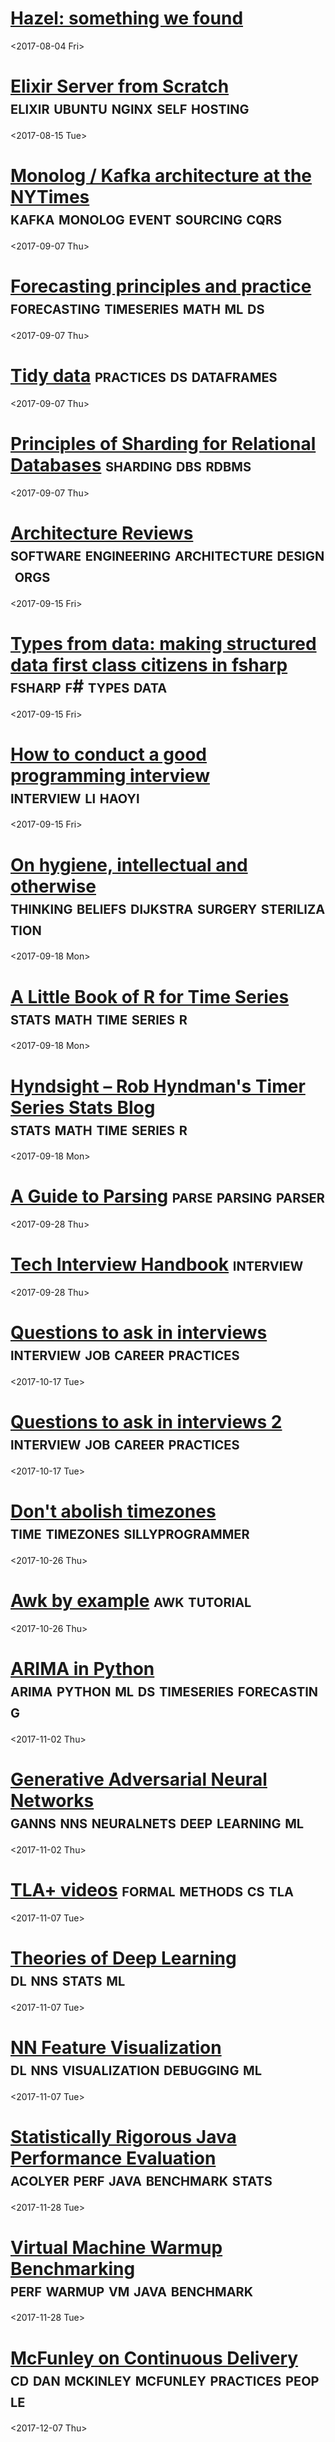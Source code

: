 
* [[https://github.com/zeit/hazel][Hazel: something we found]]
  
  <2017-08-04 Fri>
* [[http://achariam.com/elyxel/][Elixir Server from Scratch]]               :elixir:ubuntu:nginx:self:hosting:
  <2017-08-15 Tue>
* [[https://www.confluent.io/blog/publishing-apache-kafka-new-york-times/][Monolog / Kafka architecture at the NYTimes]] :kafka:monolog:event:sourcing:cqrs:
  <2017-09-07 Thu>
* [[https://www.otexts.org/fpp][Forecasting principles and practice]]     :forecasting:timeseries:math:ml:ds:
  <2017-09-07 Thu>
* [[http://vita.had.co.nz/papers/tidy-data.pdf][Tidy data]]                                         :practices:ds:dataframes:
  <2017-09-07 Thu>
* [[https://www.citusdata.com/blog/2017/08/09/principles-of-sharding-for-relational-databases/][Principles of Sharding for Relational Databases]]        :sharding:dbs:rdbms:
  <2017-09-07 Thu>
* [[https://www.kitchensoap.com/2017/08/12/multiple-perspectives-on-technical-problems-and-solutions/][Architecture Reviews]]        :software:engineering:architecture:design:orgs:
  <2017-09-15 Fri>
* [[http://tomasp.net/academic/papers/fsharp-data/][Types from data: making structured data first class citizens in fsharp]] :fsharp:f#:types:data:
  <2017-09-15 Fri>
* [[http://www.lihaoyi.com/post/HowtoconductagoodProgrammingInterview.html][How to conduct a good programming interview]]            :interview:li:haoyi:
  <2017-09-15 Fri>
* [[http://www.cs.utexas.edu/users/EWD/transcriptions/EWD10xx/EWD1054.html][On hygiene, intellectual and otherwise]] :thinking:beliefs:dijkstra:surgery:sterilization:
  <2017-09-18 Mon>
* [[https://a-little-book-of-r-for-time-series.readthedocs.io/en/latest/][A Little Book of R for Time Series]]               :stats:math:time:series:r:
  <2017-09-18 Mon>
* [[https://robjhyndman.com/hyndsight/][Hyndsight -- Rob Hyndman's Timer Series Stats Blog]] :stats:math:time:series:r:
  <2017-09-18 Mon>
* [[https://tomassetti.me/guide-parsing-algorithms-terminology/][A Guide to Parsing]]                                   :parse:parsing:parser:
  <2017-09-28 Thu>
* [[https://github.com/yangshun/tech-interview-handbook][Tech Interview Handbook]]                                         :interview:
  <2017-09-28 Thu>
* [[https://cternus.net/blog/2017/10/10/questions-i-m-asking-in-interviews-2017/][Questions to ask in interviews]]             :interview:job:career:practices:
  <2017-10-17 Tue>
* [[https://jvns.ca/blog/2013/12/30/questions-im-asking-in-interviews/][Questions to ask in interviews 2]]           :interview:job:career:practices:
  <2017-10-17 Tue>
* [[https://qntm.org/abolish][Don't abolish timezones]]                    :time:timezones:sillyprogrammer:
  <2017-10-26 Thu>
* [[https://github.com/learnbyexample/Command-line-text-processing/blob/master/gnu_awk.md][Awk by example]]                                               :awk:tutorial:
  <2017-10-26 Thu>
* [[http://ucanalytics.com/blogs/wp-content/uploads/2017/08/ARIMA-TimeSeries-Analysis-of-Tractor-Sales.html][ARIMA in Python]]                 :arima:python:ml:ds:timeseries:forecasting:
  <2017-11-02 Thu>
* [[https://arxiv.org/pdf/1710.07035.pdf][Generative Adversarial Neural Networks]] :ganns:nns:neuralnets:deep:learning:ml:
  <2017-11-02 Thu>
* [[http://lamport.azurewebsites.net/video/videos.html][TLA+ videos]]                                         :formal:methods:cs:tla:
  <2017-11-07 Tue>
* [[https://stats385.github.io/][Theories of Deep Learning]]                                 :dl:nns:stats:ml:
  <2017-11-07 Tue>
* [[https://distill.pub/2017/feature-visualization/][NN Feature Visualization]]                :dl:nns:visualization:debugging:ml:
  <2017-11-07 Tue>
* [[https://blog.acolyer.org/2017/11/06/statistically-rigorous-java-performance-evaluation/][Statistically Rigorous Java Performance Evaluation]] :acolyer:perf:java:benchmark:stats:
  <2017-11-28 Tue>
* [[https://blog.acolyer.org/2017/11/07/virtual-machine-warmup-blows-hot-and-cold/][Virtual Machine Warmup Benchmarking]]         :perf:warmup:vm:java:benchmark:
  <2017-11-28 Tue>
* [[http://pushtrain.club/][McFunley on Continuous Delivery]] :cd:dan:mckinley:mcfunley:practices:people:
  <2017-12-07 Thu>
